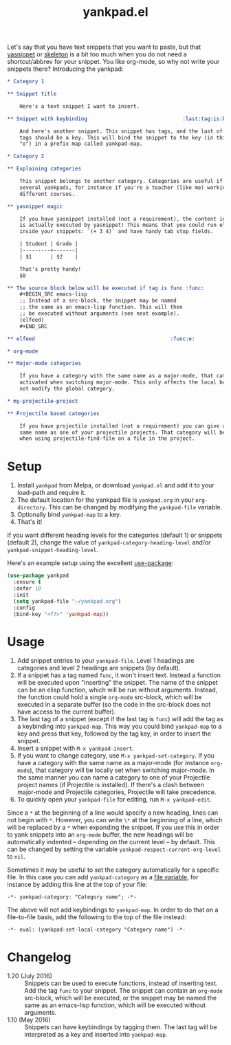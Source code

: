 #+TITLE:yankpad.el [[http://melpa.org/#/yankpad][file:http://melpa.org/packages/yankpad-badge.svg]]

Let's say that you have text snippets that you want to paste, but that [[http://capitaomorte.github.io/yasnippet/][yasnippet]]
or [[https://www.emacswiki.org/emacs/SkeletonMode][skeleton]] is a bit too much when you do not need a shortcut/abbrev for your
snippet. You like org-mode, so why not write your snippets there? Introducing
the yankpad:

#+BEGIN_SRC org
  ,* Category 1

  ,** Snippet title

      Here's a text snippet I want to insert.

  ,** Snippet with keybinding                               :last:tag:is:key:o:

      And here's another snippet. This snippet has tags, and the last of these
      tags should be a key. This will bind the snippet to the key (in this case
      "o") in a prefix map called yankpad-map.

  ,* Category 2

  ,** Explaining categories

      This snippet belongs to another category. Categories are useful if you need
      several yankpads, for instance if you're a teacher (like me) working with
      different courses.

  ,** yasnippet magic

      If you have yasnippet installed (not a requirement), the content in each snippet
      is actually executed by yasnippet! This means that you could run elisp
      inside your snippets: `(+ 3 4)` and have handy tab stop fields.

      | Student | Grade |
      |---------+-------|
      | $1      | $2    |

      That's pretty handy!
      $0

  ,** The source block below will be executed if tag is func :func:
      ,#+BEGIN_SRC emacs-lisp
      ;; Instead of a src-block, the snippet may be named
      ;; the same as an emacs-lisp function. This will then
      ;; be executed without arguments (see next example).
      (elfeed)
      ,#+END_SRC

  ,** elfeed                                            :func:e:

  ,* org-mode

  ,** Major-mode categories

      If you have a category with the same name as a major-mode, that category will be
      activated when switching major-mode. This only affects the local buffer and does
      not modify the global category.

  ,* my-projectile-project

  ,** Projectile based categories

      If you have projectile installed (not a requirement) you can give a category the
      same name as one of your projectile projects. That category will be activated
      when using projectile-find-file on a file in the project.
#+END_SRC

* Setup

1. Install =yankpad= from Melpa, or download =yankpad.el= and add it to your load-path and require it.
2. The default location for the yankpad file is =yankpad.org= in your =org-directory=. This can be changed by modifying the =yankpad-file= variable.
3. Optionally bind =yankpad-map= to a key.
4. That's it!

If you want different heading levels for the categories (default 1) or snippets (default 2), change the value of =yankpad-category-heading-level= and/or =yankpad-snippet-heading-level=.

Here's an example setup using the excellent [[https://github.com/jwiegley/use-package][use-package]]:

#+BEGIN_SRC emacs-lisp
  (use-package yankpad
    :ensure t
    :defer 10
    :init
    (setq yankpad-file "~/yankpad.org")
    :config
    (bind-key "<f7>" 'yankpad-map))
#+END_SRC

* Usage

1. Add snippet entries to your =yankpad-file=. Level 1 headings are categories and level 2 headings are snippets (by default).
2. If a snippet has a tag named =func=, it won't insert text. Instead a function will be executed upon "inserting" the snippet. The name of the snippet can be an elisp function, which will be run without arguments. Instead, the function could hold a single =org-mode= src-block, which will be executed in a separate buffer (so the code in the src-block does not have access to the current buffer).
3. The last tag of a snippet (except if the last tag is =func=) will add the tag as a keybinding into =yankpad-map=. This way you could bind =yankpad-map= to a key and press that key, followed by the tag key, in order to insert the snippet.
4. Insert a snippet with =M-x yankpad-insert=.
5. If you want to change category, use =M-x yankpad-set-category=. If you have a category with the same name as a major-mode (for instance =org-mode=), that category will be locally set when switching major-mode. In the same manner you can name a category to one of your Projectile project names (if Projectile is installed). If there's a clash between major-mode and Projectile categories, Projectile will take precedence.
6. To quickly open your =yankpad-file= for editing, run =M-x yankpad-edit=.

Since a =*= at the beginning of a line would specify a new heading, lines can not begin with =*=. However, you can write =\*= at the beginning of a line, which will be replaced by a =*= when expanding the snippet. If you use this in order to yank snippets into an =org-mode= buffer, the new headings will be automatically indented -- depending on the current level -- by default. This can be changed by setting the variable =yankpad-respect-current-org-level= to =nil=.

Sometimes it may be useful to set the category automatically for a specific file. In this case you can add =yankpad-category= as a [[https://www.gnu.org/software/emacs/manual/html_node/emacs/Specifying-File-Variables.html][file variable]], for instance by adding this line at the top of your file:

#+BEGIN_SRC
-*- yankpad-category: "Category name"; -*-
#+END_SRC

The above will not add keybindings to =yankpad-map=. In order to do that on a file-to-file basis, add the following to the top of the file instead:

#+BEGIN_SRC
-*- eval: (yankpad-set-local-category "Category name") -*-
#+END_SRC

* Changelog
- 1.20 (July 2016) :: Snippets can be used to execute functions, instead of inserting text. Add the tag =func= to your snippet. The snippet can contain an =org-mode= src-block, which will be executed, or the snippet may be named the same as an emacs-lisp function, which will be executed without arguments.
- 1.10 (May 2016) :: Snippets can have keybindings by tagging them. The last tag will be interpreted as a key and inserted into =yankpad-map=.
